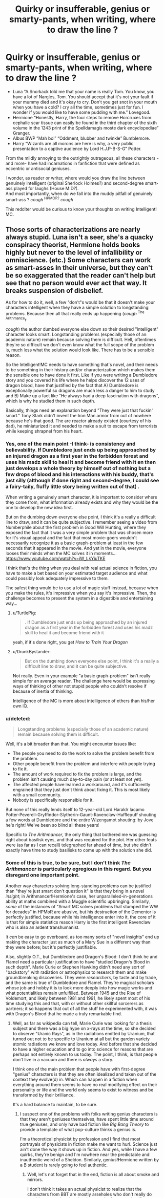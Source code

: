 #+TITLE: Quirky or insufferable, genius or smarty-pants, when writing, where to draw the line ?

* Quirky or insufferable, genius or smarty-pants, when writing, where to draw the line ?
:PROPERTIES:
:Author: Choice_Caterpillar
:Score: 36
:DateUnix: 1526491035.0
:DateShort: 2018-May-16
:FlairText: Discussion
:END:
- Luna “A Snorkack told me that your name is really Tom. You know, you have a lot of Nargles, Tom. You should accept that it's not your fault if your mummy died and it's okay to cry. Don't you get snot in your mouth when you have a cold? I cry all the time, sometimes just for fun. I wonder if you would like to have some pudding with me.” Lovegood.\\
- Hermione “Honestly, Harry, the four steps to remove Horcruxes from cephalic scar tissue can easily be found in the third chapter of the sixth volume in the 1243 print of the Spelldamagis moste dark encyclopediae” Granger.\\
- Albus BWP “Mah boi” “Oddment, blubber and twinkle” Bumblemore.\\
- Harry “Wizards are all morons are here is why, a very public presentation to a captive audience by Lord H.J.P-B-S-G” Potter.\\

From the mildly annoying to the outrightly outrageous, all these characters -and more- have had incarnations in fanfiction that were defined as eccentric or antisocial geniuses.

I wonder, as reader or writer, where would you draw the line between genuinely intelligent (original Sherlock Holmes?) and second-degree smart-ass played for laughs (House M.D?).\\
And most importantly, when do we fall into the muddy pitfall of genuinely smart-ass ? /cough/ ^{HPMOR?} /cough/

This redditer would be curious to know your thoughts on writing Intelligent! MC.


** Those sorts of characterizations are nearly always stupid. Luna isn't a seer, she's a quacky conspiracy theorist, Hermione holds books highly but never to the level of infallibility or omniscience. (etc.) Some characters can work as smart-asses in their universe, but they can't be so exaggerated that the reader can't help but see that no person would ever act that way. It breaks suspension of disbelief.

As for how to do it, well, a few "don't"s would be that it doesn't make your characters intelligent when they have a simple solution to longstanding problems. Because then all that really ends up happening (/cough/ ^{The Arithmance}r

/cough/) the author dumbed everyone else down so their desired "intelligent" character looks smart. Longstanding problems (especially those of an academic nature) remain because solving them is difficult. Hell, oftentimes they're so difficult we don't even know what the full scope of the problem is, much less what the solution would look like. There has to be a sensible reason.

So the Intelligent!MC needs to have something that's novel, and their needs to be something in their history and/or characterization which makes them the sensible one to have done it first. Like if you were writing a Dumbledore story and you covered his life where he helps discover the 12 uses of dragon blood, have that justified by the fact that A) Dumbledore is exceptionally powerful so dragons are much less a danger to him to study and B) Make up a fact like "He always had a deep fascination with dragons", which is why he studied them in such depth.

Basically, things need an explanation beyond "They were just that fuckin' smart." Tony Stark didn't invent the Iron Man armor from out of nowhere because he's that good. The arc reactor already existed (courtesy of his dad), he miniaturized it and needed to make a suit to escape from terrorists while keeping shrapnel from his heart.
:PROPERTIES:
:Author: MindForgedManacle
:Score: 22
:DateUnix: 1526492457.0
:DateShort: 2018-May-16
:END:

*** Yes, one of the main point -I think- is consistency and believability. If Dumbledore just ends up being approached by an injured dragon as a first year in the forbidden forest and uses his madz skill to heal it and become friend with it en then just develops a whole theory by himself out of nothing but a few drops of blood and his interactions with his buddy, that's just silly (although if done right and second-degree, I could see a fairy-taily, fluffy little story being written out of that) .

When writing a genuinely smart character, it is important to consider where they come from, what information already exists and why they would be the one to develop the new idea first.

But on the dumbing down everyone else point, I think it's a really a difficult line to draw, and it can be quite subjective. I remember seeing a video from Numberphile about the first problem in Good Will Hunting, where they exposed the fact that it was a very simple problem that was chosen more for it's visual appeal and the fact that most movie-goers wouldn't necessarily recognize it as a basic graph-problem at least in the few seconds that it appeared in the movie. And yet in the movie, everyone looses their minds when the MC solves it in moments... [[https://www.youtube.com/watch?v=iW_LkYiuTKE]]

I think that's the thing when you deal with real actual science in fiction, you have to make a bet based on your estimated target audience and what could possibly look adequately impressive to them.

The safest thing would be to use a lot of magic stuff instead, because when you make the rules, it's impressive when you say it's impressive. Then, the challenge becomes to present the system in a digestible and entertaining way...
:PROPERTIES:
:Author: Choice_Caterpillar
:Score: 10
:DateUnix: 1526493792.0
:DateShort: 2018-May-16
:END:

**** u/TurtlePig:
#+begin_quote
  . If Dumbledore just ends up being approached by an injured dragon as a first year in the forbidden forest and uses his madz skill to heal it and become friend with it
#+end_quote

yeah, if it's done right, you get /How to Train Your Dragon/
:PROPERTIES:
:Author: TurtlePig
:Score: 5
:DateUnix: 1526524011.0
:DateShort: 2018-May-17
:END:


**** u/DrunkBystander:
#+begin_quote
  But on the dumbing down everyone else point, I think it's a really a difficult line to draw, and it can be quite subjective.
#+end_quote

Not really. Even in your example "a basic graph-problem" isn't really simple for an average reader. The challenge here would be expressing ways of thinking of other not stupid people who couldn't resolve if because of inertia of thinking.

Intelligence of the MC is more about intelligence of others than his/her own IQ.
:PROPERTIES:
:Author: DrunkBystander
:Score: 1
:DateUnix: 1526546729.0
:DateShort: 2018-May-17
:END:


*** u/deleted:
#+begin_quote
  Longstanding problems (especially those of an academic nature) remain because solving them is difficult.
#+end_quote

Well, it's a bit broader than that. You might encounter issues like:

- The people you need to do the work to solve the problem benefit from the problem.
- Other people benefit from the problem and interfere with people trying to fix it.
- The amount of work required to fix the problem is large, and the problem isn't causing much day-to-day pain (or at least not yet).
- The affected people have learned a workaround, and it's sufficiently engrained that they just don't think about fixing it. This is most likely with a small community.
- Nobody is specifically responsible for it.

But none of this really lends itself to 12-year-old Lord Haraldr Iacamo Potter-Peverell-Gryffindor-Slytherin-Gaunt-Ravenclaw-Hufflepuff shouting a few words at Dumbledore and the entire Wizengamot shouting: by Jove he's right! We've been so blind all these years!

Specific to /The Arithmancer/, the only thing that bothered me was guessing right about basilisk eyes, and that was required for the plot. Her other feats were (as far as I can recall) telegraphed far ahead of time, but she didn't exactly have time to study basilisks to come up with the solution she did.
:PROPERTIES:
:Score: 5
:DateUnix: 1526535862.0
:DateShort: 2018-May-17
:END:


*** Some of this is true, to be sure, but I don't think /The Arithmancer/ is particularly egregious in this regard. But you disregard one important point.

Another way characters solving long-standing problems can be justified than "they're just smart don't question it" is that they bring in a novel /insight/; in Arithmancer!Hermione's case, her unparalleled-in-generations ability at maths combined with a Muggle scientific upbringing. Similarly, /some/ of the instances of "Smart MC solves problems that stumped the WW for decades" in HPMoR are abusive, but his destruction of the Dementor is perfectly justified, because while his intelligence enter into it, the core of it is that for simple statistics reason Harry is the first intelligent Ravenclaw who is also an ardent transhumanist.

It /can/ be easy to go overboard, as too many sorts of "novel insights" end up making the character just as much of a Mary Sue in a different way than they were before; but it's perfectly justifiable.

Also, slightly O.T., but Dumbledore and Dragon's Blood: I don't think he and Flamel need a particular justification to have "studied Dragon's Blood in such depth". Marie Curie or Stephen Hawking didn't need any sort of "backstory" with radiation or astrophysics to research them and make groundbreaking discoveries. They were /researchers/, by taste and by trade, and the same is true of Dumbledore and Flamel. They're magical scholars whose job and hobby it is to look more deeply into how magic works and what potentialities remain unfulfilled. Between 1945 and the Rise of Voldemort, and likely between 1981 and 1991, he likely spent most of his time studying this and that, with or without other skillful sorcerers as partners; it so happens that out of all the stuff he experimented with, it was with Dragon's Blood that he made a truly remarkable find.
:PROPERTIES:
:Author: Achille-Talon
:Score: 7
:DateUnix: 1526493504.0
:DateShort: 2018-May-16
:END:

**** Well, as far as wikipedia can tell, Marie Curie was looking for a thesis subject and there was a big hype on x-rays at the time, so she decided to observe "Uranic Rays", as in the radiations emitted by Uranium, that turned out not to be specific to Uranium at all but the garden variety atomic radiations we know and love today. And before that she decided to have a higher education and to go into science for reasons that are perhaps not entirely known to us today. The point, I think, is that people don't live in a vacuum and there is /always/ a story.

I think one of the main problem that people have with first-degree "genius" characters is that they are often idealized and taken out of the context they evolve(d) in. Which can happen in a fiction when everything around them seems to have no real modifying effect on their personality or life and the world only seems to exist to witness and be transformed by their brilliance.

It's a hard balance to maintain, to be sure.
:PROPERTIES:
:Author: Choice_Caterpillar
:Score: 10
:DateUnix: 1526495246.0
:DateShort: 2018-May-16
:END:

***** I suspect one of the problems with folks writing genius characters is that they aren't geniuses themselves, have spent little time around true geniuses, and only have bad fiction like /Big Bang Theory/ to provide a template of what pop-culture thinks a genius is.

I'm a theoretical physicist by profession and I find that most portrayals of physicists in fiction make me want to hurl. Science just ain't done the way it shows up in fiction. And yes, while I have a few quirks, they're benign and I'm nowhere near the predictable and inauthentic weird of a Sheldon. Similarly, genius!Hermione written by a B student is rarely going to feel authentic.
:PROPERTIES:
:Author: __Pers
:Score: 5
:DateUnix: 1526513960.0
:DateShort: 2018-May-17
:END:

****** Well, let's not forget that in the end, fiction is all about smoke and mirrors.

I don't think it takes an actual physicist to realize that the characters from BBT are mostly arseholes who don't really do anything remotely related to the pursuit of a new scientific enlightenment. That's probably because it's not the hook of the show.

Now, to write an interesting genius character, do you have to be a genius yourself? Well, surely it can't hurt (or now that I think about it, maybe it could, mostly because of the difficulty to relate about certain things with a wide audience). But most probably, you have to play a trick.

The advantage of being the writer is that you virtually get an infinite amount of time to craft your illusion and, if you have an audience that is actually reading your stuff of their own volition, willing and able to be entertained and/or intellectually challenged, then everything is stacked in your favour.

Could one possibly write a story about a genius physicist that would be entertaining and interesting to an actual physicist whilst being only marginally knowledgeable of the subject ? Heck yes, I think. It's not like actual detectives make a habit of burning the works of Conan Doyle on a regular basis. And we must consider that we now have Wikipedia and all the wonders of the internet. With a bit of research, a good amount of plotting and a certain amount of writing talent, I don't see why it should be impossible.

Not easy, surely, but not impossible. In the end I think that what can possibly fail a B student writing MathGenius! Hemione is not the maths skills, but the writing chops. But to be fair, is that not the point of fanfiction, to learn to write, either as a practise ground for a professional career or purely as a hobby?

/TLDR: Wit = Smartness - Time ; All writers can be witty, because all writers have an infinite amount of time./
:PROPERTIES:
:Author: Choice_Caterpillar
:Score: 3
:DateUnix: 1526518699.0
:DateShort: 2018-May-17
:END:

******* u/__Pers:
#+begin_quote
  Now, to write an interesting genius character, do you have to be a genius yourself?
#+end_quote

You don't, but you should at least understand something about the nature of genius if you want to write it belivably. It's the same with any mental disorder. A writer should do some research or something. Read a book, or at least a web page, as you suggest.

Yes, as one who has written a bit (professionally and fanfiction), I recognize that you can't always just write what you know. But it's entirely possible to do enough research that you don't come off as a trying-too-hard wannabe. "Genius" has been sensationalized so much in popular twaddle means that to trust same to inform one on what it really is is stupid.

And maybe I just really hate /Big Bang Theory/ and can't resist bashing it.
:PROPERTIES:
:Author: __Pers
:Score: 3
:DateUnix: 1526552254.0
:DateShort: 2018-May-17
:END:

******** u/Choice_Caterpillar:
#+begin_quote
  And maybe I just really hate Big Bang Theory and can't resist bashing it.
#+end_quote

Well you won't hear any complaints from me ;)
:PROPERTIES:
:Author: Choice_Caterpillar
:Score: 1
:DateUnix: 1526574403.0
:DateShort: 2018-May-17
:END:


***** u/MindForgedManacle:
#+begin_quote
  I think one of the main problem that people have with first-degree "genius" characters is that they are often idealized and taken out of the context they evolve(d) in.
#+end_quote

This is exactly it. Well put.
:PROPERTIES:
:Author: MindForgedManacle
:Score: 4
:DateUnix: 1526500784.0
:DateShort: 2018-May-17
:END:


**** Well, I don't want to talk about HPMoR, hehe. The Dumbledore bit was really for illustrative purposes. In canon he's so above most that you can get away with him doing just about anything and most would be like "Well he's Dumbledore ain't he?"
:PROPERTIES:
:Author: MindForgedManacle
:Score: 1
:DateUnix: 1526494305.0
:DateShort: 2018-May-16
:END:


** Am a Reader:

My problem with the Intelligent! MC, is when they only have that as their defining feature. They are 'Intelligent person #1' and the writer doesn't characterize the character any more than that.

** 
   :PROPERTIES:
   :CUSTOM_ID: section
   :END:
I would draw the line for if the character is a smart ass or actually smart at 'Acting as if you came up with the solution to things already solved.'

** 
   :PROPERTIES:
   :CUSTOM_ID: section-1
   :END:
This is a mix-and-match of definitions I think fit.

[Smart-arse]: A person who is quick to offer an often-abrasive opinion or comment from a posture of superior intelligence and learning.

Does not allow the opinions of others to alter their own.

** 
   :PROPERTIES:
   :CUSTOM_ID: section-2
   :END:
[Intelligent]: Implies not only having a high degree of understanding, but also a capacity and taste for the higher forms of knowledge. Quick to comprehend information given to them.

When given information, looks to see if there is any [[http://www.dictionary.com/browse/truthiness][truthiness]] in it. If you don't know, search related information for discrepancies to either affirm or deny.
:PROPERTIES:
:Author: afferoos
:Score: 5
:DateUnix: 1526499075.0
:DateShort: 2018-May-17
:END:


** If quirkiness, insufferability, ingeniousness or smarty-pantshood are part of the characterization and believable written then so be it. The problem comes when this person is supposed to be one of the main characters and this one trait dominates their personality.

When any trait is way over-the-top you are left with a predictable one dimensional character. Fine for a side character, not fine for a main character.

As far as extent, it shouldn't become so exaggerated that my immersion is ever broken. If I ever get the impression mid-paragraph that the author is either trying too hard (in the case of humor) or up their own asshole (in the case of genius), it's gone too far.
:PROPERTIES:
:Author: blandge
:Score: 3
:DateUnix: 1526527617.0
:DateShort: 2018-May-17
:END:


** The Intelligence is an abstract thing. You can't tell if a person is intelligent without comparing him or her with some average. This is where the most fanfic authors take an easy way and make this average IQ negative.

In other words it doesn't really mater what traits you give to your genius MC. What really matters is how much effort you put into others characters intelligence.

Show that your MC is brilliant not because others are dumb, but because common sense, average intelligence and real life experience fail to resolve problems and your MC can do it.
:PROPERTIES:
:Author: DrunkBystander
:Score: 3
:DateUnix: 1526546137.0
:DateShort: 2018-May-17
:END:

*** Yes and quick tip I just came up with regarding that: if you do a Ctrl+F on a whole fic you wrote and find more thant 5 occurences of the word "sputter" and its variations, there migth be a problem. 10 is definitely cause for alarm. Over 20 is a sign you need to rethink your life...
:PROPERTIES:
:Author: Choice_Caterpillar
:Score: 1
:DateUnix: 1526574851.0
:DateShort: 2018-May-17
:END:
